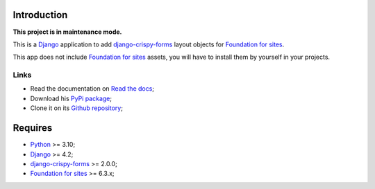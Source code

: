 .. _Django: https://www.djangoproject.com/
.. _django-crispy-forms: https://github.com/maraujop/django-crispy-forms
.. _Foundation for sites: https://get.foundation/
.. _Python: http://python.org/

Introduction
============

**This project is in maintenance mode.**

This is a `Django`_ application to add `django-crispy-forms`_ layout objects for
`Foundation for sites`_.

This app does not include `Foundation for sites`_ assets, you will have to install them
by yourself in your projects.

Links
*****

* Read the documentation on `Read the docs <http://crispy-forms-foundation.readthedocs.io/>`_;
* Download his `PyPi package <http://pypi.python.org/pypi/crispy-forms-foundation>`_;
* Clone it on its `Github repository <https://github.com/sveetch/crispy-forms-foundation>`_;

Requires
========

* `Python`_ >= 3.10;
* `Django`_ >= 4.2;
* `django-crispy-forms`_ >= 2.0.0;
* `Foundation for sites`_ >= 6.3.x;
